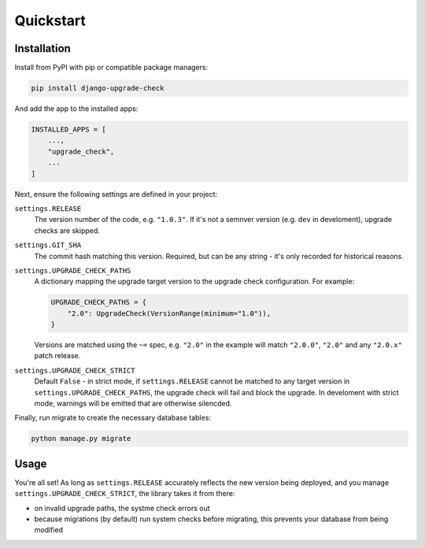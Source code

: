 ==========
Quickstart
==========

Installation
============

Install from PyPI with pip or compatible package managers:

.. code-block:: bash

    pip install django-upgrade-check

And add the app to the installed apps:

.. code-block:: python

    INSTALLED_APPS = [
        ...,
        "upgrade_check",
        ...
    ]


Next, ensure the following settings are defined in your project:

``settings.RELEASE``
    The version number of the code, e.g. ``"1.0.3"``. If it's not a semnver version
    (e.g. ``dev`` in develoment), upgrade checks are skipped.

``settings.GIT_SHA``
    The commit hash matching this version. Required, but can be any string - it's only
    recorded for historical reasons.

``settings.UPGRADE_CHECK_PATHS``
    A dictionary mapping the upgrade target version to the upgrade check configuration.
    For example:

    .. code-block:: python

        UPGRADE_CHECK_PATHS = {
            "2.0": UpgradeCheck(VersionRange(minimum="1.0")),
        }

    Versions are matched using the ``~=`` spec, e.g. ``"2.0"`` in the example will match
    ``"2.0.0"``, ``"2.0"`` and any ``"2.0.x"`` patch release.

``settings.UPGRADE_CHECK_STRICT``
    Default ``False`` - in strict mode, if ``settings.RELEASE`` cannot be matched to any
    target version in ``settings.UPGRADE_CHECK_PATHS``, the upgrade check will fail and
    block the upgrade. In develoment with strict mode, warnings will be emitted that are
    otherwise silencded.

Finally, run migrate to create the necessary database tables:

.. code-block:: bash

    python manage.py migrate

Usage
=====

You're all set! As long as ``settings.RELEASE`` accurately reflects the new version
being deployed, and you manage ``settings.UPGRADE_CHECK_STRICT``, the library takes it
from there:

* on invalid upgrade paths, the systme check errors out
* because migrations (by default) run system checks before migrating, this prevents
  your database from being modified
